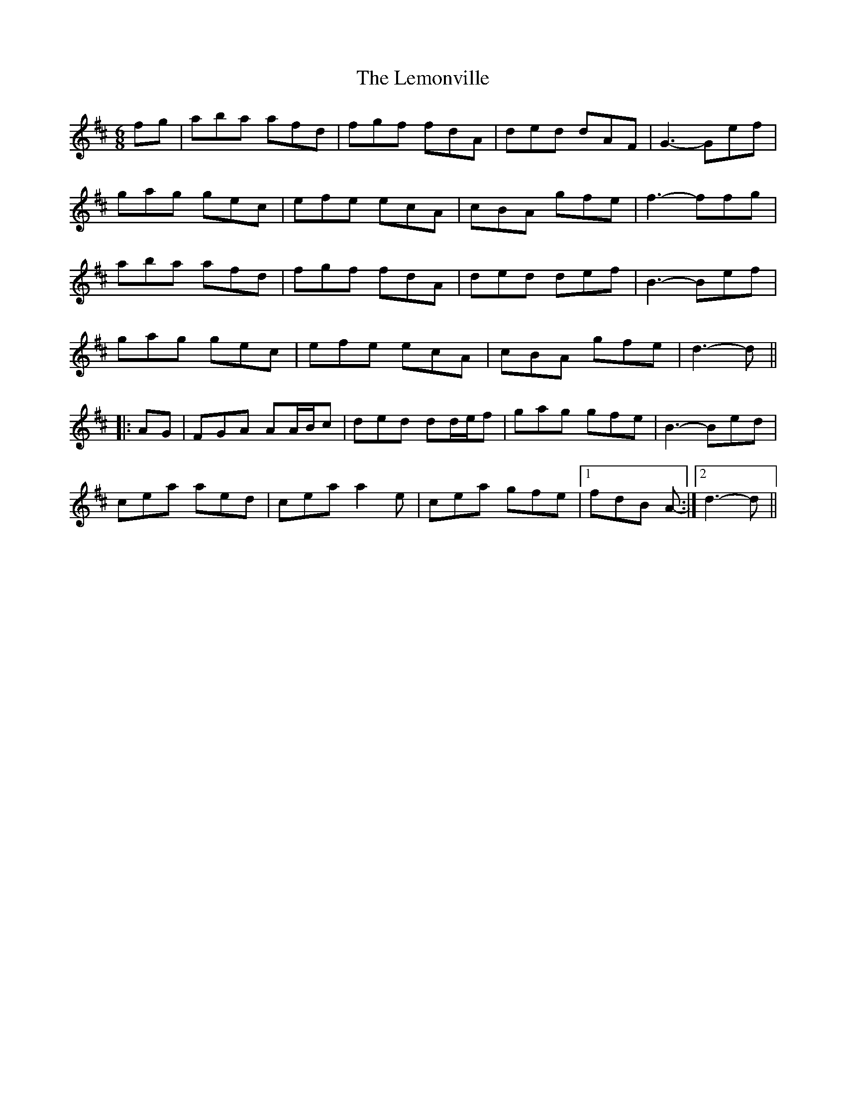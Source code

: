 X: 23384
T: Lemonville, The
R: jig
M: 6/8
K: Dmajor
fg|aba afd|fgf fdA|ded dAF|G3- Gef|
gag gec|efe ecA|cBA gfe|f3- ffg|
aba afd|fgf fdA|ded def|B3- Bef|
gag gec|efe ecA|cBA gfe|d3- d||
|:AG|FGA AA/B/c|ded dd/e/f|gag gfe|B3- Bed|
cea aed|cea a2 e|cea gfe|1 fdB A-:|2 d3- d||

